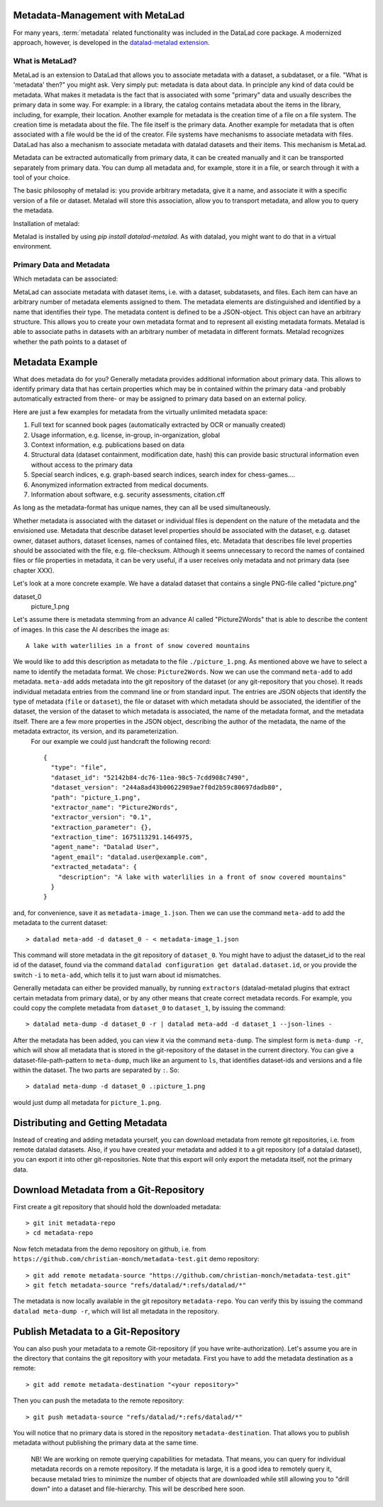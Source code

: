 .. _metalad:

Metadata-Management with MetaLad
--------------------------------

For many years, :term:`metadata` related functionality was included in the DataLad core package.
A modernized approach, however, is developed in the `datalad-metalad extension <http://docs.datalad.org/projects/metalad/en/latest/>`_.

.. figure:: ../artwork/src/metadata.svg


What is MetaLad?
................

MetaLad is an extension to DataLad that allows you to associate metadata with a dataset, a subdataset, or a file. "What is 'metadata' then?" you might ask. Very simply put: metadata is data about data. In principle any kind of data could be metadata. What makes it metadata is the fact that is associated with some "primary" data and usually describes the primary data in some way. For example: in a library, the catalog contains metadata about the items in the library, including, for example, their location. Another example for metadata is the creation time of a file on a file system. The creation time is metadata about the file. The file itself is the primary data. Another example for metadata that is often associated with a file would be the id of the creator. File systems have mechanisms to associate metadata with files. DataLad has also a mechanism to associate metadata with datalad datasets and their items. This mechanism is MetaLad.

Metadata can be extracted automatically from primary data, it can be created manually and it can be transported separately from primary data. You can dump all metadata and, for example, store it in a file, or search through it with a tool of your choice.

The basic philosophy of metalad is: you provide arbitrary metadata, give it a name, and associate it with a specific version of a file or dataset. Metalad will store this association, allow you to transport metadata, and allow you to query the metadata.

Installation of metalad:

Metalad is installed by using `pip install datalad-metalad`. As with datalad, you might want to do that in a virtual environment.


Primary Data and Metadata
.........................

Which metadata can be associated:

MetaLad can associate metadata with dataset items, i.e. with a dataset, subdatasets, and files. Each item can have an arbitrary number of metadata elements assigned to them. The metadata elements are distinguished and identified by a name that identifies their type. The metadata content is defined to be a JSON-object. This object can have an arbitrary structure. This allows you to create your own metadata format and to represent all existing metadata formats. Metalad is able to associate paths in datasets with an arbitrary number of metadata in different formats. Metalad recognizes whether the path points to a dataset of

Metadata Example
----------------

What does metadata do for you? Generally metadata provides additional information about primary data. This allows to identify primary data that has certain properties which may be in contained within the primary data -and probably automatically extracted from there- or may be assigned to primary data based on an external policy.

Here are just a few examples for metadata from the virtually unlimited metadata space:

1. Full text for scanned book pages (automatically extracted by OCR or manually created)
2. Usage information, e.g. license, in-group, in-organization, global
3. Context information, e.g. publications based on data
4. Structural data (dataset containment, modification date, hash) this can provide basic
   structural information even without access to the primary data
5. Special search indices, e.g. graph-based search indices, search index for chess-games....
6. Anonymized information extracted from medical documents.
7. Information about software, e.g. security assessments, citation.cff

As long as the metadata-format has unique names, they can all be used simultaneously.

Whether metadata is associated with the dataset or individual files is dependent on the nature of the metadata and the envisioned use. Metadata that describe dataset level properties should be associated with the dataset, e.g. dataset owner, dataset authors, dataset licenses, names of contained files, etc. Metadata that describes file level properties should be associated with the file, e.g. file-checksum. Although it seems unnecessary to record the names of contained files or file properties in metadata, it can be very useful, if a user receives only metadata and not primary data (see chapter XXX).


Let's look at a more concrete example. We have a datalad dataset that contains a single PNG-file called "picture.png"

dataset_0
     picture_1.png

Let's assume there is metadata stemming from an advance AI called "Picture2Words" that is able to describe the content of images. In this case the AI describes the image as::

  A lake with waterlilies in a front of snow covered mountains

We would like to add this description as metadata to the file ``./picture_1.png``. As mentioned above we have to select a name to identify the metadata format. We chose: ``Picture2Words``. Now we can use the command ``meta-add`` to add metadata. ``meta-add`` adds metadata into the git repository of the dataset (or any git-repository that you chose). It reads individual metadata entries from the command line or from standard input. The entries are JSON objects that identify the type of metadata (``file`` or ``dataset``), the file or dataset with which metadata should be associated, the identifier of the dataset, the version of the dataset to which metadata is associated, the name of the metadata format, and the metadata itself. There are a few more properties in the JSON object, describing the author of the metadata, the name of the metadata extractor, its version, and its parameterization.
 For our example we could just handcraft the following record::

    {
      "type": "file",
      "dataset_id": "52142b84-dc76-11ea-98c5-7cdd908c7490",
      "dataset_version": "244a8ad43b00622989ae7f0d2b59c80697dadb80",
      "path": "picture_1.png",
      "extractor_name": "Picture2Words",
      "extractor_version": "0.1",
      "extraction_parameter": {},
      "extraction_time": 1675113291.1464975,
      "agent_name": "Datalad User",
      "agent_email": "datalad.user@example.com",
      "extracted_metadata": {
        "description": "A lake with waterlilies in a front of snow covered mountains"
      }
    }

and, for convenience, save it as ``metadata-image_1.json``. Then we can use the command ``meta-add`` to add the metadata to the current dataset::

 > datalad meta-add -d dataset_0 - < metadata-image_1.json

This command will store metadata in the git repository of ``dataset_0``. You might have to adjust the dataset_id to the real id of the dataset, found via the command ``datalad configuration get datalad.dataset.id``, or you provide the switch ``-i`` to ``meta-add``, which tells it to just warn about id mismatches.

Generally metadata can either be provided manually, by running ``extractors`` (datalad-metalad plugins that extract certain metadata from primary data), or by any other means that create correct metadata records. For example, you could copy the complete metadata from ``dataset_0`` to ``dataset_1``, by issuing the command::

 > datalad meta-dump -d dataset_0 -r | datalad meta-add -d dataset_1 --json-lines -







After the metadata has been added, you can view it via the command ``meta-dump``. The simplest form is ``meta-dump -r``, which will show all metadata that is stored in the git-repository of the dataset in the current directory. You can give a dataset-file-path-pattern to ``meta-dump``, much like an argument to ``ls``, that identifies dataset-ids and versions and a file within the dataset. The two parts are separated by ``:``. So::

 > datalad meta-dump -d dataset_0 .:picture_1.png

would just dump all metadata for ``picture_1.png``.


Distributing and Getting Metadata
---------------------------------

Instead of creating and adding metadata yourself, you can download metadata from remote git repositories, i.e. from remote datalad datasets. Also, if you have created your metadata and added it to a git repository (of a datalad dataset), you can export it into other git-repositories. Note that this export will only export the metadata itself, not the primary data.

Download Metadata from a Git-Repository
---------------------------------------

First create a git repository that should hold the downloaded metadata::

 > git init metadata-repo
 > cd metadata-repo

Now fetch metadata from the demo repository on github, i.e. from ``https://github.com/christian-monch/metadata-test.git`` demo repository::

 > git add remote metadata-source "https://github.com/christian-monch/metadata-test.git"
 > git fetch metadata-source "refs/datalad/*:refs/datalad/*"

The metadata is now locally available in the git repository ``metadata-repo``. You can verify this by issuing the command ``datalad meta-dump -r``, which will list all metadata in the repository.


Publish Metadata to a Git-Repository
------------------------------------

You can also push your metadata to a remote Git-repository (if you have write-authorization). Let's assume you are in the directory that contains the git repository with your metadata. First you have to add the metadata destination as a remote::

 > git add remote metadata-destination "<your repository>"

Then you can push the metadata to the remote repository::

 > git push metadata-source "refs/datalad/*:refs/datalad/*"

You will notice that no primary data is stored in the repository ``metadata-destination``. That allows you to publish metadata without publishing the primary data at the same time.



 NB! We are working on remote querying capabilities for metadata. That means, you can query for individual metadata records on a remote repository. If the metadata is large, it is a good idea to remotely query it, because metalad tries to minimize the number of objects that are downloaded while still allowing you to "drill down" into a dataset and file-hierarchy. This will be described here soon.

